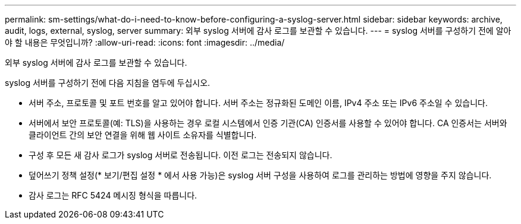 ---
permalink: sm-settings/what-do-i-need-to-know-before-configuring-a-syslog-server.html 
sidebar: sidebar 
keywords: archive, audit, logs, external, syslog, server 
summary: 외부 syslog 서버에 감사 로그를 보관할 수 있습니다. 
---
= syslog 서버를 구성하기 전에 알아야 할 내용은 무엇입니까?
:allow-uri-read: 
:icons: font
:imagesdir: ../media/


[role="lead"]
외부 syslog 서버에 감사 로그를 보관할 수 있습니다.

syslog 서버를 구성하기 전에 다음 지침을 염두에 두십시오.

* 서버 주소, 프로토콜 및 포트 번호를 알고 있어야 합니다. 서버 주소는 정규화된 도메인 이름, IPv4 주소 또는 IPv6 주소일 수 있습니다.
* 서버에서 보안 프로토콜(예: TLS)을 사용하는 경우 로컬 시스템에서 인증 기관(CA) 인증서를 사용할 수 있어야 합니다. CA 인증서는 서버와 클라이언트 간의 보안 연결을 위해 웹 사이트 소유자를 식별합니다.
* 구성 후 모든 새 감사 로그가 syslog 서버로 전송됩니다. 이전 로그는 전송되지 않습니다.
* 덮어쓰기 정책 설정(* 보기/편집 설정 * 에서 사용 가능)은 syslog 서버 구성을 사용하여 로그를 관리하는 방법에 영향을 주지 않습니다.
* 감사 로그는 RFC 5424 메시징 형식을 따릅니다.


